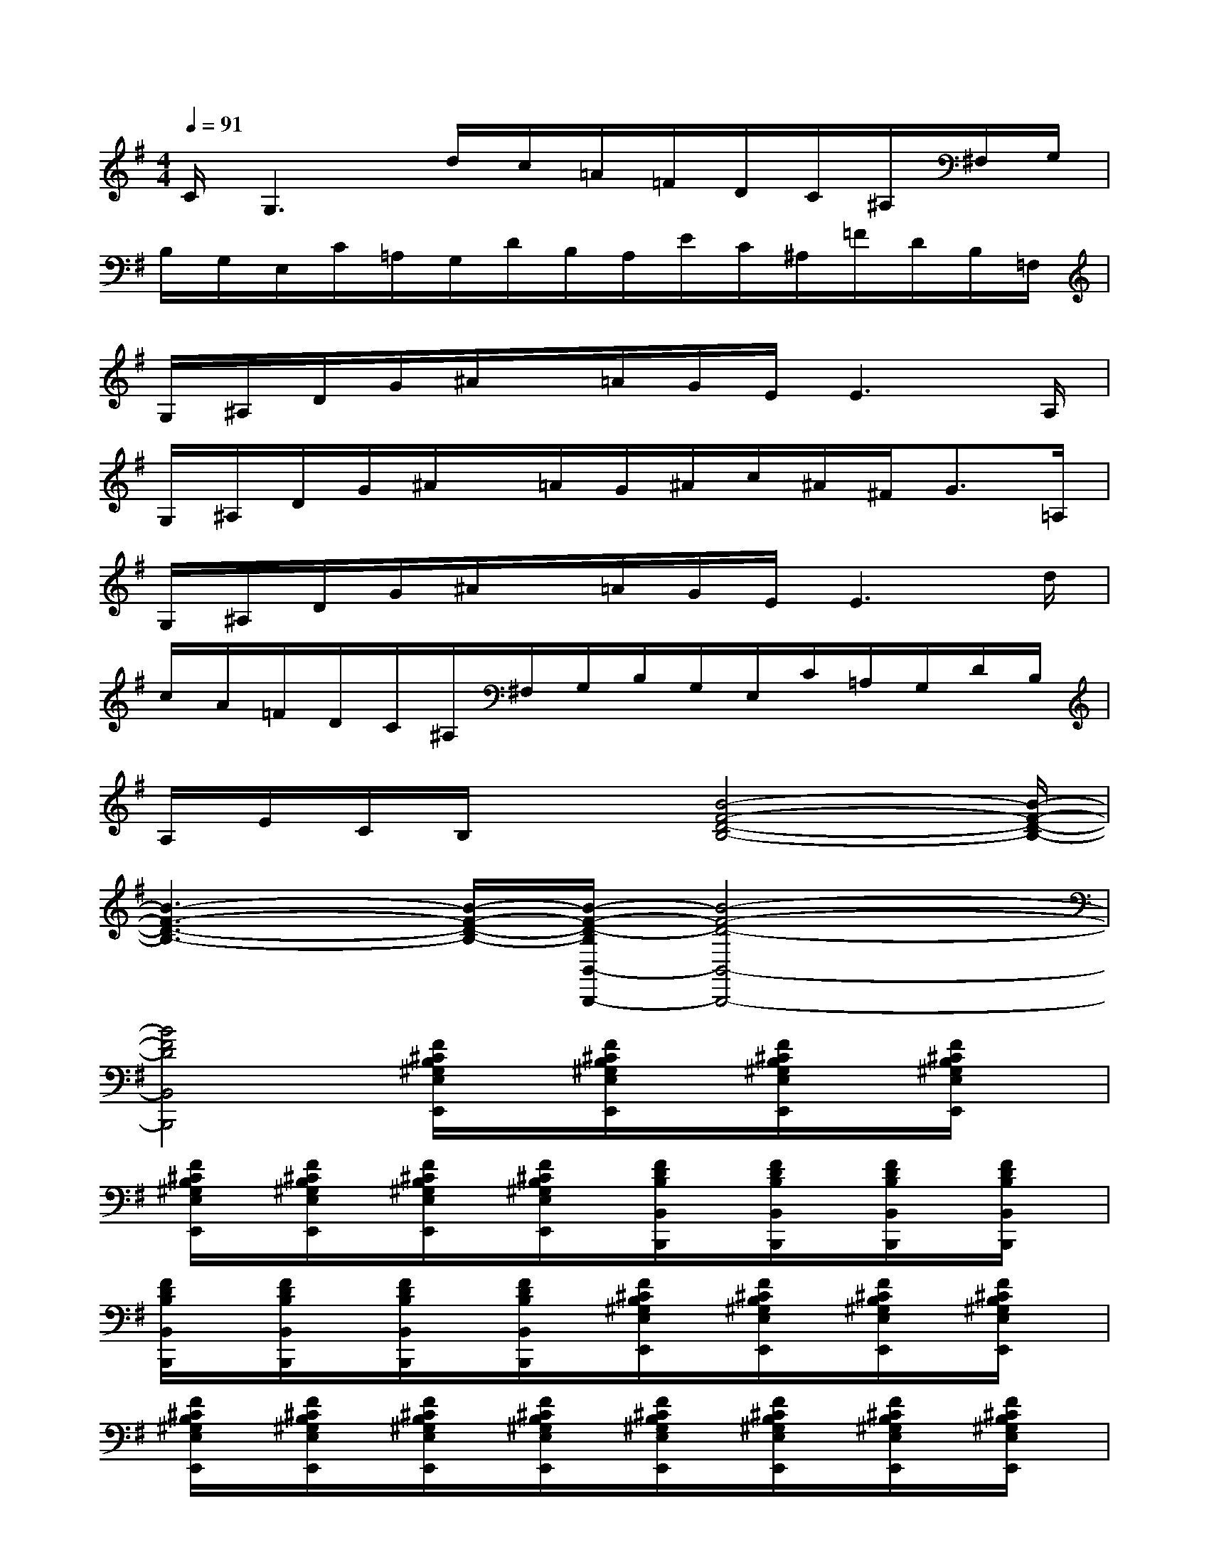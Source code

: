 X:1
T:
M:4/4
L:1/8
Q:1/4=91
K:G%1sharps
V:1
C/2G,3d/2c/2=A/2=F/2D/2C/2^A,/2^F,/2G,/2|
B,/2G,/2E,/2C/2=A,/2G,/2D/2B,/2A,/2E/2C/2^A,/2=F/2D/2B,/2=F,/2|
G,/2^A,/2D/2G/2^A/2x/2=A/2G/2E/2E3A,/2|
G,/2^A,/2D/2G/2^A/2x/2=A/2G/2^A/2c/2^A/2^F<G=A,/2|
G,/2^A,/2D/2G/2^A/2x/2=A/2G/2E/2E3d/2|
c/2A/2=F/2D/2C/2^A,/2^F,/2G,/2B,/2G,/2E,/2C/2=A,/2G,/2D/2B,/2|
A,/2E/2C/2B,/2x3/2[B4-F4-D4-B,4-][B/2-F/2-D/2-B,/2-]|
[B3-F3-D3-B,3-][B/2-F/2-D/2-B,/2-][B/2-F/2-D/2-B,/2B,,/2-B,,,/2-][B4-F4-D4-B,,4-B,,,4-]|
[B4F4D4B,,4B,,,4][F/2^C/2B,/2^G,/2E,/2E,,/2]x/2[F/2^C/2B,/2^G,/2E,/2E,,/2]x/2[F/2^C/2B,/2^G,/2E,/2E,,/2]x/2[F/2^C/2B,/2^G,/2E,/2E,,/2]x/2|
[F/2^C/2B,/2^G,/2E,/2E,,/2]x/2[F/2^C/2B,/2^G,/2E,/2E,,/2]x/2[F/2^C/2B,/2^G,/2E,/2E,,/2]x/2[F/2^C/2B,/2^G,/2E,/2E,,/2]x/2[F/2D/2B,/2B,,/2B,,,/2]x/2[F/2D/2B,/2B,,/2B,,,/2]x/2[F/2D/2B,/2B,,/2B,,,/2]x/2[F/2D/2B,/2B,,/2B,,,/2]x/2|
[F/2D/2B,/2B,,/2B,,,/2]x/2[F/2D/2B,/2B,,/2B,,,/2]x/2[F/2D/2B,/2B,,/2B,,,/2]x/2[F/2D/2B,/2B,,/2B,,,/2]x/2[F/2^C/2B,/2^G,/2E,/2E,,/2]x/2[F/2^C/2B,/2^G,/2E,/2E,,/2]x/2[F/2^C/2B,/2^G,/2E,/2E,,/2]x/2[F/2^C/2B,/2^G,/2E,/2E,,/2]x/2|
[F/2^C/2B,/2^G,/2E,/2E,,/2]x/2[F/2^C/2B,/2^G,/2E,/2E,,/2]x/2[F/2^C/2B,/2^G,/2E,/2E,,/2]x/2[F/2^C/2B,/2^G,/2E,/2E,,/2]x/2[F/2^C/2B,/2^G,/2E,/2E,,/2]x/2[F/2^C/2B,/2^G,/2E,/2E,,/2]x/2[F/2^C/2B,/2^G,/2E,/2E,,/2]x/2[F/2^C/2B,/2^G,/2E,/2E,,/2]x/2|
[F/2^C/2B,/2^G,/2E,/2E,,/2]x/2[F/2^C/2B,/2^G,/2E,/2E,,/2]x/2[F/2^C/2B,/2^G,/2E,/2E,,/2]x/2[F/2^C/2B,/2^G,/2E,/2E,,/2]x/2[F/2D/2B,/2B,,/2B,,,/2]x/2[F/2D/2B,/2B,,/2B,,,/2]x/2[F/2D/2B,/2B,,/2B,,,/2]x/2[F/2D/2B,/2B,,/2B,,,/2]x/2|
[F/2D/2B,/2B,,/2B,,,/2]x/2[F/2D/2B,/2B,,/2B,,,/2]x/2[F/2D/2B,/2B,,/2B,,,/2]x/2[F/2D/2B,/2B,,/2B,,,/2]x/2[F/2D/2B,/2B,,/2B,,,/2]x/2[F/2D/2B,/2B,,/2B,,,/2]x/2[F/2D/2B,/2B,,/2B,,,/2]x/2[F/2D/2B,/2B,,/2B,,,/2]x/2|
[F/2D/2B,/2B,,/2B,,,/2]x/2[F/2D/2B,/2B,,/2B,,,/2]x/2[F/2D/2B,/2B,,/2B,,,/2]x/2[F/2D/2B,/2B,,/2B,,,/2]x/2[F/2D/2B,/2B,,/2B,,,/2]x/2[F/2D/2B,/2B,,/2B,,,/2]x/2[F/2D/2B,/2B,,/2B,,,/2]x/2[F/2D/2B,/2B,,/2B,,,/2]x/2|
[F/2D/2B,/2B,,/2B,,,/2]x/2[F/2D/2B,/2B,,/2B,,,/2]x/2[F/2D/2B,/2B,,/2B,,,/2]x/2[F/2D/2B,/2B,,/2B,,,/2]x/2[D/2B,/2=G,/2G,,/2G,,,/2]x/2[D/2B,/2G,/2G,,/2G,,,/2]x/2[D/2B,/2G,/2G,,/2G,,,/2]x/2[D/2B,/2G,/2G,,/2G,,,/2]x/2